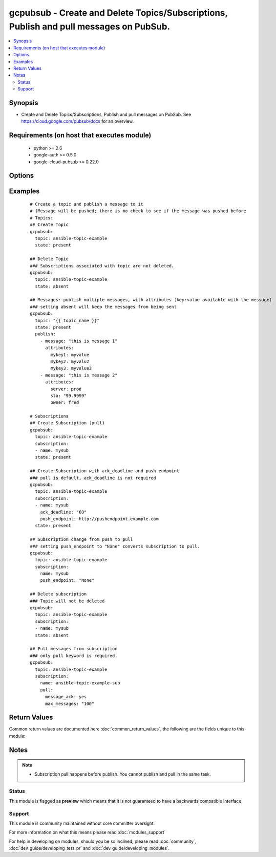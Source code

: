 .. _gcpubsub:


gcpubsub - Create and Delete Topics/Subscriptions, Publish and pull messages on PubSub.
+++++++++++++++++++++++++++++++++++++++++++++++++++++++++++++++++++++++++++++++++++++++

.. versionadded:: 2.3


.. contents::
   :local:
   :depth: 2


Synopsis
--------

* Create and Delete Topics/Subscriptions, Publish and pull messages on PubSub. See https://cloud.google.com/pubsub/docs for an overview.


Requirements (on host that executes module)
-------------------------------------------

  * python >= 2.6
  * google-auth >= 0.5.0
  * google-cloud-pubsub >= 0.22.0


Options
-------

.. raw:: html

    <table border=1 cellpadding=4>
    <tr>
    <th class="head">parameter</th>
    <th class="head">required</th>
    <th class="head">default</th>
    <th class="head">choices</th>
    <th class="head">comments</th>
    </tr>
                <tr><td>ack_deadline<br/><div style="font-size: small;"></div></td>
    <td>no</td>
    <td></td>
        <td></td>
        <td><div>Subfield of subscription. Not required. Default deadline for subscriptions to ACK the message before it is resent. See examples.</div>        </td></tr>
                <tr><td>name<br/><div style="font-size: small;"></div></td>
    <td>no</td>
    <td></td>
        <td></td>
        <td><div>Subfield of subscription. Required if subscription is specified. See examples.</div>        </td></tr>
                <tr><td>publish<br/><div style="font-size: small;"></div></td>
    <td>no</td>
    <td></td>
        <td></td>
        <td><div>List of dictionaries describing messages and attributes to be published.  Dictionary is in message(str):attributes(dict) format. Only message is required.</div>        </td></tr>
                <tr><td>pull<br/><div style="font-size: small;"></div></td>
    <td>no</td>
    <td></td>
        <td></td>
        <td><div>Subfield of subscription. Not required. If specified, messages will be retrieved from topic via the provided subscription name. max_messages (int; default None; max number of messages to pull), message_ack (bool; default False; acknowledge the message) and return_immediately (bool; default True, don't wait for messages to appear). If the messages are acknowledged, changed is set to True, otherwise, changed is False.</div>        </td></tr>
                <tr><td>push_endpoint<br/><div style="font-size: small;"></div></td>
    <td>no</td>
    <td></td>
        <td></td>
        <td><div>Subfield of subscription.  Not required.  If specified, message will be sent to an endpoint. See <a href='https://cloud.google.com/pubsub/docs/advanced#push_endpoints'>https://cloud.google.com/pubsub/docs/advanced#push_endpoints</a> for more information.</div>        </td></tr>
                <tr><td>state<br/><div style="font-size: small;"></div></td>
    <td>no</td>
    <td>present</td>
        <td></td>
        <td><div>State of the topic or queue (absent, present). Applies to the most granular resource. Remove the most granular resource.  If subcription is specified we remove it.  If only topic is specified, that is what is removed. Note that a topic can be removed without first removing the subscription.</div>        </td></tr>
                <tr><td>subscription<br/><div style="font-size: small;"></div></td>
    <td>no</td>
    <td></td>
        <td></td>
        <td><div>Dictionary containing a subscripton name associated with a topic (required), along with optional ack_deadline, push_endpoint and pull. For pulling from a subscription, message_ack (bool), max_messages (int) and return_immediate are available as subfields.  See subfields name, push_endpoint and ack_deadline for more information.</div>        </td></tr>
                <tr><td>topic<br/><div style="font-size: small;"></div></td>
    <td>yes</td>
    <td></td>
        <td></td>
        <td><div>GCP pubsub topic name.  Only the name, not the full path, is required.</div>        </td></tr>
        </table>
    </br>



Examples
--------

 ::

    # Create a topic and publish a message to it
    # (Message will be pushed; there is no check to see if the message was pushed before
    # Topics:
    ## Create Topic
    gcpubsub:
      topic: ansible-topic-example
      state: present
    
    ## Delete Topic
    ### Subscriptions associated with topic are not deleted.
    gcpubsub:
      topic: ansible-topic-example
      state: absent
    
    ## Messages: publish multiple messages, with attributes (key:value available with the message)
    ### setting absent will keep the messages from being sent
    gcpubsub:
      topic: "{{ topic_name }}"
      state: present
      publish:
        - message: "this is message 1"
          attributes:
            mykey1: myvalue
            mykey2: myvalu2
            mykey3: myvalue3
        - message: "this is message 2"
          attributes:
            server: prod
            sla: "99.9999"
            owner: fred
    
    # Subscriptions
    ## Create Subscription (pull)
    gcpubsub:
      topic: ansible-topic-example
      subscription:
      - name: mysub
      state: present
    
    ## Create Subscription with ack_deadline and push endpoint
    ### pull is default, ack_deadline is not required
    gcpubsub:
      topic: ansible-topic-example
      subscription:
      - name: mysub
        ack_deadline: "60"
        push_endpoint: http://pushendpoint.example.com
      state: present
    
    ## Subscription change from push to pull
    ### setting push_endpoint to "None" converts subscription to pull.
    gcpubsub:
      topic: ansible-topic-example
      subscription:
        name: mysub
        push_endpoint: "None"
    
    ## Delete subscription
    ### Topic will not be deleted
    gcpubsub:
      topic: ansible-topic-example
      subscription:
      - name: mysub
      state: absent
    
    ## Pull messages from subscription
    ### only pull keyword is required.
    gcpubsub:
      topic: ansible-topic-example
      subscription:
        name: ansible-topic-example-sub
        pull:
          message_ack: yes
          max_messages: "100"

Return Values
-------------

Common return values are documented here :doc:`common_return_values`, the following are the fields unique to this module:

.. raw:: html

    <table border=1 cellpadding=4>
    <tr>
    <th class="head">name</th>
    <th class="head">description</th>
    <th class="head">returned</th>
    <th class="head">type</th>
    <th class="head">sample</th>
    </tr>

        <tr>
        <td> topic </td>
        <td> Name of topic. </td>
        <td align=center> Always </td>
        <td align=center> str </td>
        <td align=center> mytopic </td>
    </tr>
            <tr>
        <td> state </td>
        <td> The state of the topic or subscription. Value will be either 'absent' or 'present'. </td>
        <td align=center> Always </td>
        <td align=center> str </td>
        <td align=center> present </td>
    </tr>
            <tr>
        <td> publish </td>
        <td> List of dictionaries describing messages and attributes to be published.  Dictionary is in message(str):attributes(dict) format. Only message is required. </td>
        <td align=center> Only when specified </td>
        <td align=center> list of dictionary </td>
        <td align=center> publish: ['message': 'my message', attributes: {'key1': 'value1'}] </td>
    </tr>
            <tr>
        <td> pulled_messages </td>
        <td> list of dictionaries containing message info.  Fields are ack_id, attributes, data, message_id. </td>
        <td align=center> Only when subscription.pull is specified </td>
        <td align=center> list of dictionary </td>
        <td align=center> [{'attributes': {'...': None, 'key1': 'val1'}, 'ack_id': 'XkASTCcYREl...', 'data': 'this is message 1', 'message_id': '49107464153705'}, '..'] </td>
    </tr>
            <tr>
        <td> subscription </td>
        <td> Name of subscription. </td>
        <td align=center> When subscription fields are specified </td>
        <td align=center> str </td>
        <td align=center> mysubscription </td>
    </tr>
        
    </table>
    </br></br>

Notes
-----

.. note::
    - Subscription pull happens before publish.  You cannot publish and pull in the same task.



Status
~~~~~~

This module is flagged as **preview** which means that it is not guaranteed to have a backwards compatible interface.


Support
~~~~~~~

This module is community maintained without core committer oversight.

For more information on what this means please read :doc:`modules_support`


For help in developing on modules, should you be so inclined, please read :doc:`community`, :doc:`dev_guide/developing_test_pr` and :doc:`dev_guide/developing_modules`.
